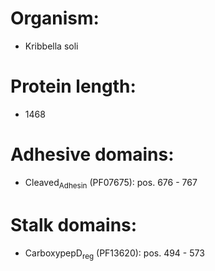 * Organism:
- Kribbella soli
* Protein length:
- 1468
* Adhesive domains:
- Cleaved_Adhesin (PF07675): pos. 676 - 767
* Stalk domains:
- CarboxypepD_reg (PF13620): pos. 494 - 573

